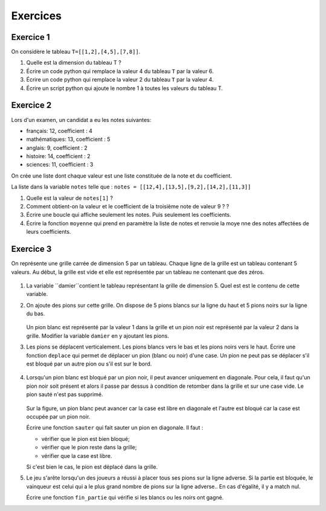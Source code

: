 .. 1NSI

Exercices
=========

Exercice 1
---------

On considère le tableau ``T=[[1,2],[4,5],[7,8]]``.

#. Quelle est la dimension du tableau T ?
#. Écrire un code python qui remplace la valeur 4 du tableau ``T`` par la valeur 6.
#. Écrire un code python qui remplace la valeur 2 du tableau ``T`` par la valeur 4.
#. Écrire un script python qui ajoute le nombre 1 à toutes les valeurs du tableau T.

Exercice 2
----------

Lors d'un examen, un candidat a eu les notes suivantes:

- français: 12, coefficient : 4
- mathématiques: 13, coefficient : 5
- anglais: 9, coefficient : 2
- histoire: 14, coefficient : 2
- sciences: 11, coefficient : 3

On crée une liste dont chaque valeur est une liste constituée de la note et du coefficient.

La liste dans la variable ``notes`` telle que : ``notes = [[12,4],[13,5],[9,2],[14,2],[11,3]]``

#. Quelle est la valeur de ``notes[1]`` ?
#. Comment obtient-on la valeur et le coefficient de la troisième note de valeur 9 ? ?
#. Écrire une boucle qui affiche seulement les notes. Puis seulement les coefficients.
#. Écrire la fonction ``moyenne`` qui prend en paramètre la liste de notes et renvoie la moye nne des notes affectées de
   leurs coefficients.


Exercice 3
----------

On représente une grille carrée de dimension 5 par un tableau. Chaque ligne de la grille est un tableau contenant 5 valeurs. Au début, la grille est vide et elle est représentée par un tableau ne contenant que des zéros.

.. figure:: ../img/dames_1.svg
   :align: center
   :width: 200

#. La variable ``damier``contient le tableau représentant la grille de dimension 5. Quel est est le contenu de cette variable.

#. On ajoute des pions sur cette grille. On dispose de 5 pions blancs sur la ligne du haut et 5 pions noirs sur la ligne du bas.

   .. figure:: ../img/dames_2.svg
      :align: center
      :width: 200

   Un pion blanc est représenté par la valeur 1 dans la grille et un pion noir est représenté par la valeur 2 dans la grille. Modifier la variable ``damier`` en y ajoutant les pions.

#. Les pions se déplacent verticalement. Les pions blancs vers le bas et les pions noirs vers le haut. Écrire une fonction ``deplace`` qui permet de déplacer un pion (blanc ou noir) d'une case. Un pion ne peut pas se déplacer s'il est bloqué par un autre pion ou s'il est sur le bord.

   .. figure:: ../img/dames_3.svg
      :align: center
      :width: 200

#. Lorsqu'un pion blanc est bloqué par un pion noir, il peut avancer uniquement en diagonale. Pour cela, il faut qu'un pion noir soit présent et alors il passe par dessus à condition de retomber dans la grille et sur une case vide. Le pion sauté n'est pas supprimé.

   .. figure:: ../img/dames_4.svg
      :align: center
      :width: 200

   Sur la figure, un pion blanc peut avancer car la case est libre en diagonale et l'autre est bloqué car la case est occupée par un pion noir.

   Écrire une fonction ``sauter`` qui fait sauter un pion en diagonale. Il faut :

   - vérifier que le pion est bien bloqué;
   - vérifier que le pion reste dans la grille;
   - vérifier que la case est libre.

   Si c'est bien le cas, le pion est déplacé dans la grille.

#. Le jeu s'arête lorsqu'un des joueurs a réussi à placer tous ses pions sur la ligne adverse. Si la partie est bloquée, le vainqueur est celui qui a le plus grand nombre de pions sur la ligne adverse.. En cas d'égalité, il y a match nul.

   Écrire une fonction ``fin_partie`` qui vérifie si les blancs ou les noirs ont gagné.
